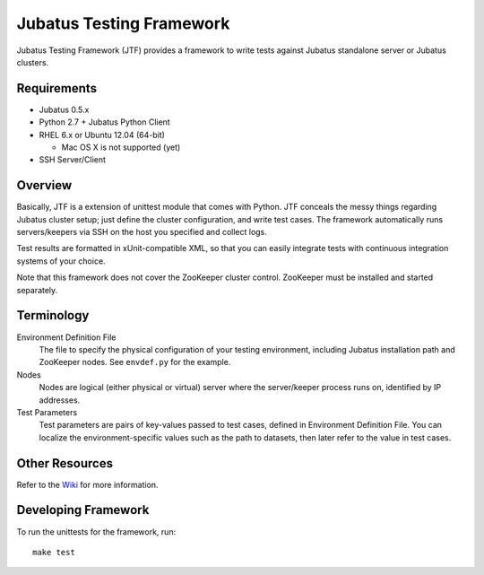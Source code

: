 Jubatus Testing Framework
==========================================

Jubatus Testing Framework (JTF) provides a framework to write tests against Jubatus standalone server or Jubatus clusters.

Requirements
---------------

* Jubatus 0.5.x

* Python 2.7 + Jubatus Python Client

* RHEL 6.x or Ubuntu 12.04 (64-bit)

  * Mac OS X is not supported (yet)

* SSH Server/Client

Overview
------------

Basically, JTF is a extension of unittest module that comes with Python.
JTF conceals the messy things regarding Jubatus cluster setup; just define the cluster configuration, and write test cases.
The framework automatically runs servers/keepers via SSH on the host you specified and collect logs.

Test results are formatted in xUnit-compatible XML, so that you can easily integrate tests with continuous integration systems of your choice.

Note that this framework does not cover the ZooKeeper cluster control.
ZooKeeper must be installed and started separately.

Terminology
--------------

Environment Definition File
  The file to specify the physical configuration of your testing environment, including Jubatus installation path and ZooKeeper nodes.
  See ``envdef.py`` for the example.

Nodes
  Nodes are logical (either physical or virtual) server where the server/keeper process runs on, identified by IP addresses.

Test Parameters
  Test parameters are pairs of key-values passed to test cases, defined in Environment Definition File.
  You can localize the environment-specific values such as the path to datasets, then later refer to the value in test cases.

Other Resources
------------------

Refer to the `Wiki <https://github.com/kmaehashi/jubatest/wiki>`_ for more information.

Developing Framework
-----------------------

To run the unittests for the framework, run:

::

  make test

